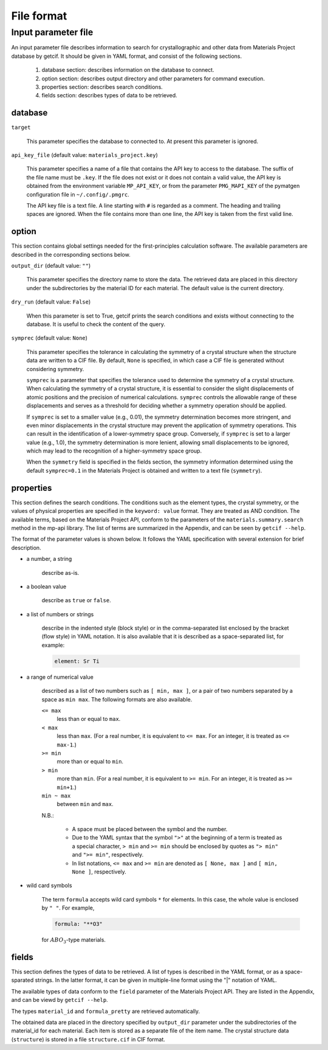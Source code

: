 .. _sec-getcif-fileformat:

================================
File format
================================

Input parameter file
================================

An input parameter file describes information to search for crystallographic and other data from Materials Project database by getcif. It should be given in YAML format, and consist of the following sections.

  #. database section: describes information on the database to connect.

  #. option section: describes output directory and other parameters for command execution.

  #. properties section: describes search conditions.

  #. fields section: describes types of data to be retrieved.

     
database
--------------------------------

``target``

  This parameter specifies the database to connected to. At present this parameter is ignored.

``api_key_file`` (default value: ``materials_project.key``)

  This parameter specifies a name of a file that contains the API key to access to the database.
  The suffix of the file name must be ``.key``.
  If the file does not exist or it does not contain a valid value, the API key is obtained from the environment variable ``MP_API_KEY``, or from the parameter ``PMG_MAPI_KEY`` of the pymatgen configuration file in ``~/.config/.pmgrc``.

  The API key file is a text file. A line starting with ``#`` is regarded as a comment. The heading and trailing spaces are ignored. When the file contains more than one line, the API key is taken from the first valid line.
    

option
--------------------------------

This section contains global settings needed for the first-principles calculation software. The available parameters are described in the corresponding sections below.

``output_dir`` (default value: ``""``)

  This parameter specifies the directory name to store the data. The retrieved data are placed in this directory under the subdirectories by the material ID for each material. The default value is the current directory.

``dry_run`` (default value: ``False``)

  When this parameter is set to True, getcif prints the search conditions and exists without connecting to the database. It is useful to check the content of the query.

``symprec`` (default value: ``None``)

  This parameter specifies the tolerance in calculating the symmetry of a crystal structure when the structure data are written to a CIF file. By default, ``None`` is specified, in which case a CIF file is generated without considering symmetry.

  ``symprec`` is a parameter that specifies the tolerance used to determine the symmetry of a crystal structure. When calculating the symmetry of a crystal structure, it is essential to consider the slight displacements of atomic positions and the precision of numerical calculations. ``symprec`` controls the allowable range of these displacements and serves as a threshold for deciding whether a symmetry operation should be applied.

  If ``symprec`` is set to a smaller value (e.g., 0.01), the symmetry determination becomes more stringent, and even minor displacements in the crystal structure may prevent the application of symmetry operations. This can result in the identification of a lower-symmetry space group. Conversely, if ``symprec`` is set to a larger value (e.g., 1.0), the symmetry determination is more lenient, allowing small displacements to be ignored, which may lead to the recognition of a higher-symmetry space group.

  When the ``symmetry`` field is specified in the fields section, the symmetry information determined using the default ``symprec=0.1`` in the Materials Project is obtained and written to a text file (``symmetry``).


properties
--------------------------------

This section defines the search conditions.
The conditions such as the element types, the crystal symmetry, or the values of physical properties are specified in the ``keyword: value`` format. They are treated as AND condition.
The available terms, based on the Materials Project API, conform to the parameters of
the ``materials.summary.search`` method in the mp-api library. The list of terms are summarized in the Appendix, and can be seen by ``getcif --help``.

The format of the parameter values is shown below. It follows the YAML specification with several extension for brief description.

- a number, a string

    describe as-is.

- a boolean value

    describe as ``true`` or ``false``.

- a list of numbers or strings

    describe in the indented style (block style) or in the comma-separated list enclosed by the bracket (flow style) in YAML notation.
    It is also available that it is described as a space-separated list, for example:

    .. code:: yaml

	element: Sr Ti

- a range of numerical value

    described as a list of two numbers such as ``[ min, max ]``, or a pair of two numbers separated by a space as ``min max``. The following formats are also available.

    ``<= max``
      less than or equal to ``max``.

    ``< max``
      less than ``max``. (For a real number, it is equivalent to ``<= max``. For an integer, it is treated as ``<= max-1``.)

    ``>= min``
      more than or equal to ``min``.

    ``> min``
      more than ``min``. (For a real number, it is equivalent to ``>= min``. For an integer, it is treated as ``>= min+1``.)

    ``min ~ max``
      between ``min`` and ``max``.

    N.B.:

      - A space must be placed between the symbol and the number.

      - Due to the YAML syntax that the symbol ``">"`` at the beginning of a term is treated as a special character, ``> min`` and ``>= min`` should be enclosed by quotes as ``"> min"`` and ``">= min"``, respectively.

      - In list notations, ``<= max`` and ``>= min`` are denoted as ``[ None, max ]`` and ``[ min, None ]``, respectively.


- wild card symbols

    The term ``formula`` accepts wild card symbols ``*`` for elements. In this case, the whole value is enclosed by ``" "``. For example,

    .. code:: yaml

	formula: "**O3"

    for :math:`ABO_3`-type materials.


fields
--------------------------------

This section defines the types of data to be retrieved.
A list of types is described in the YAML format, or as a space-sparated strings. In the latter format, it can be given in multiple-line format using the "|" notation of YAML.

The available types of data conform to the ``field`` parameter of the Materials Project API. They are listed in the Appendix, and can be viewd by ``getcif --help``.

The types ``material_id`` and ``formula_pretty`` are retrieved automatically.

The obtained data are placed in the directory specified by ``output_dir`` parameter under the subdirectories of the material_id for each material. Each item is stored as a separate file of the item name. The crystal structure data (``structure``) is stored in a file ``structure.cif`` in CIF format.
